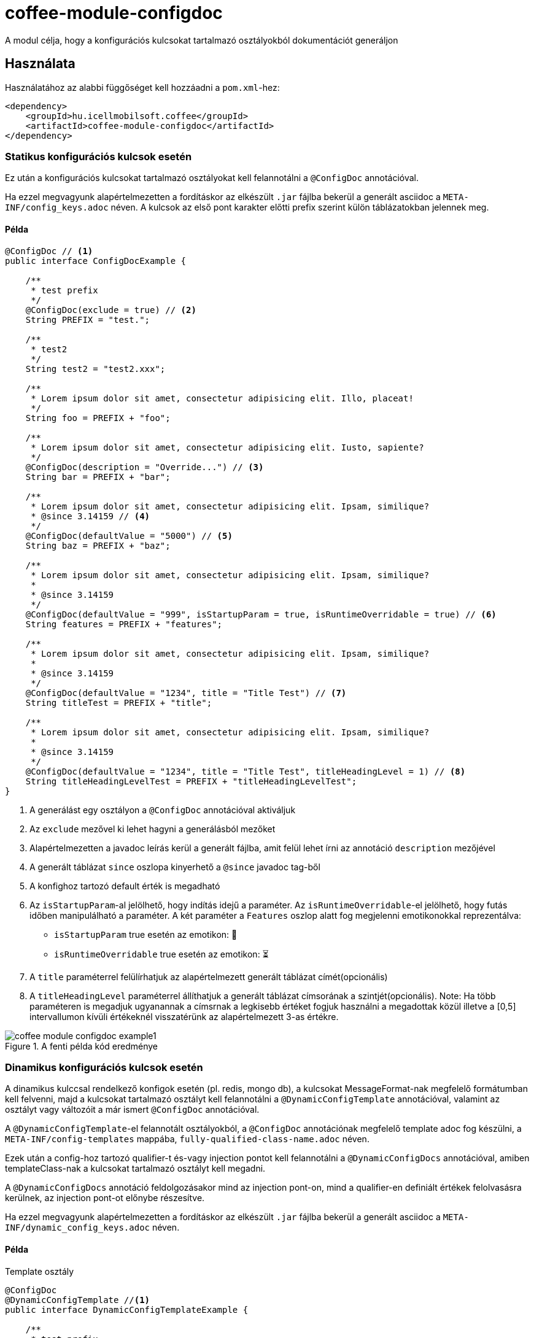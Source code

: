 ifndef::imagesdir[:imagesdir: ../../pic]

[#common_module_coffee-module-configdoc]
= coffee-module-configdoc

A modul célja, hogy a konfigurációs kulcsokat tartalmazó osztályokból dokumentációt generáljon

== Használata

Használatához az alabbi függőséget kell hozzáadni a `pom.xml`-hez:
[source,xml]
----
<dependency>
    <groupId>hu.icellmobilsoft.coffee</groupId>
    <artifactId>coffee-module-configdoc</artifactId>
</dependency>
----

=== Statikus konfigurációs kulcsok esetén
Ez után a konfigurációs kulcsokat tartalmazó osztályokat kell felannotálni a `@ConfigDoc` annotációval.

Ha ezzel megvagyunk alapértelmezetten a fordításkor az elkészült `.jar` fájlba bekerül a generált asciidoc a `META-INF/config_keys.adoc` néven.
A kulcsok az első pont karakter előtti prefix szerint külön táblázatokban jelennek meg.

==== Példa

[source,java]
----
@ConfigDoc // <1>
public interface ConfigDocExample {

    /**
     * test prefix
     */
    @ConfigDoc(exclude = true) // <2>
    String PREFIX = "test.";

    /**
     * test2
     */
    String test2 = "test2.xxx";

    /**
     * Lorem ipsum dolor sit amet, consectetur adipisicing elit. Illo, placeat!
     */
    String foo = PREFIX + "foo";

    /**
     * Lorem ipsum dolor sit amet, consectetur adipisicing elit. Iusto, sapiente?
     */
    @ConfigDoc(description = "Override...") // <3>
    String bar = PREFIX + "bar";

    /**
     * Lorem ipsum dolor sit amet, consectetur adipisicing elit. Ipsam, similique?
     * @since 3.14159 // <4>
     */
    @ConfigDoc(defaultValue = "5000") // <5>
    String baz = PREFIX + "baz";

    /**
     * Lorem ipsum dolor sit amet, consectetur adipisicing elit. Ipsam, similique?
     *
     * @since 3.14159
     */
    @ConfigDoc(defaultValue = "999", isStartupParam = true, isRuntimeOverridable = true) // <6>
    String features = PREFIX + "features";

    /**
     * Lorem ipsum dolor sit amet, consectetur adipisicing elit. Ipsam, similique?
     *
     * @since 3.14159
     */
    @ConfigDoc(defaultValue = "1234", title = "Title Test") // <7>
    String titleTest = PREFIX + "title";

    /**
     * Lorem ipsum dolor sit amet, consectetur adipisicing elit. Ipsam, similique?
     *
     * @since 3.14159
     */
    @ConfigDoc(defaultValue = "1234", title = "Title Test", titleHeadingLevel = 1) // <8>
    String titleHeadingLevelTest = PREFIX + "titleHeadingLevelTest";
}
----
<1> A generálást egy osztályon a `@ConfigDoc` annotációval aktiváljuk
<2> Az `exclude` mezővel ki lehet hagyni a generálásból mezőket
<3> Alapértelmezetten a javadoc leírás kerül a generált fájlba, amit felül lehet írni az annotáció `description` mezőjével
<4> A generált táblázat `since` oszlopa kinyerhető a `@since` javadoc tag-ből
<5> A konfighoz tartozó default érték is megadható
<6> Az `isStartupParam`-al jelölhető, hogy indítás idejű a paraméter.
Az `isRuntimeOverridable`-el jelölhető, hogy futás időben manipulálható a paraméter.
A két paraméter a `Features` oszlop alatt fog megjelenni emotikonokkal reprezentálva:
** `isStartupParam` true esetén az emotikon: 🚀
** `isRuntimeOverridable` true esetén az emotikon: ⏳
<7> A `title` paraméterrel felülírhatjuk az alapértelmezett generált táblázat címét(opcionális)
<8> A `titleHeadingLevel` paraméterrel állíthatjuk a generált táblázat címsorának a szintjét(opcionális).
Note: Ha több paraméteren is megadjuk ugyanannak a címsrnak a legkisebb értéket fogjuk használni a megadottak közül illetve a [0,5] intervallumon kívüli értékeknél visszatérünk az alapértelmezett 3-as értékre.

.A fenti példa kód eredménye
image::coffee-module-configdoc-example1.png[]

=== Dinamikus konfigurációs kulcsok esetén
A dinamikus kulccsal rendelkező konfigok esetén (pl. redis, mongo db),
a kulcsokat MessageFormat-nak megfelelő formátumban kell felvenni,
majd a kulcsokat tartalmazó osztályt kell felannotálni a `@DynamicConfigTemplate` annotációval,
valamint az osztályt vagy változóit a már ismert `@ConfigDoc` annotációval.

A `@DynamicConfigTemplate`-el felannotált osztályokból, a `@ConfigDoc` annotációnak megfelelő template adoc fog készülni,
a `META-INF/config-templates` mappába, `fully-qualified-class-name.adoc` néven.

Ezek után a config-hoz tartozó qualifier-t és-vagy injection pontot kell felannotálni a `@DynamicConfigDocs`
annotációval, amiben templateClass-nak a kulcsokat tartalmazó osztályt kell megadni.

A `@DynamicConfigDocs` annotáció feldolgozásakor mind az injection pont-on, mind a qualifier-en
definiált értékek felolvasásra kerülnek, az injection pont-ot előnybe részesítve.

Ha ezzel megvagyunk alapértelmezetten a fordításkor az elkészült `.jar` fájlba bekerül a generált asciidoc a `META-INF/dynamic_config_keys.adoc` néven.

==== Példa

.Template osztály
[source,java]
----
@ConfigDoc
@DynamicConfigTemplate //<1>
public interface DynamicConfigTemplateExample {

    /**
     * test prefix
     */
    @ConfigDoc(exclude = true) //<2>
    String PREFIX = "test.";

    /**
     * Lorem ipsum dolor sit amet, consectetur adipisicing elit. Illo, placeat!
     */
    String foo = PREFIX + "{0}.foo"; //<3>
}
----
<1> A template generálást egy osztályon a `@ConfigDoc` és `@DynamicConfigTemplate` annotációval aktiváljuk
<2> A mezőkőn hazsnálható a `@ConfigDoc` a template elkészítéséhez
<3> A kulcs változó része MessageFormat-nak megfelelő placeholderekkel

.Qualifier
[source,java]
----
@DynamicConfigDocs( // <1>
        template = DynamicConfigTemplateExample.class, // <2>
        title = "Dynamic config {0} config keys", // <3>
        description = "Dyn configuration keys" // <4>
)
public @interface DynamicConfigurationQualifierExample {

    /**
     * Config key of the desired dynamic configuration
     *
     * @return config key
     */
    String configKey();

}
----
<1> Alapértelmezett értékeket tartalmazó @DynamicConfigDocs annotáció a qualifieren
<2> A dinamikus konfighoz használni kívánt template
<3> Alapértelmezett cím a konfignak (placeholder-eket tartalmazhat)
<4> Alapértelmezett leírás a konfigról (placeholder-eket tartalmazhat)

.Injection point
[source,java]
----
public class DynamicConfigInjectionPointExample {

    @Inject
    @DynamicConfigDocs(templateVariables = "abc") //<1>
    @DynamicConfigurationQualifierExample(configKey = "abc")
    private Object injectedConfig;

    @Inject
    @DynamicConfigDocs(templateVariables = "xyz", title = "Title override for config key {0}") //<2>
    @DynamicConfigurationQualifierExample(configKey = "xyz")
    private Object otherConfig;
}

----
<1> A qualifieren található template-be behelyettesíteni kívánt konfig kulcs: `abc`
<2> Második eltérő kulcsú konfig: `xyz`, felülírt címmel

.A fenti példa kód eredménye
image::coffee-module-configdoc-dynamic-example1.png[]

== Konfiguráció

Mivel a generálás annotation processor-t használ, ezért konfigurálni a fordítás során a `-A` kapcsolóval lehet.
Ezt maven esetén a `maven-compiler-plugin`-on keresztül lehet megadni:

.pom.xml példa
[source,xml]
----
<build>
    <plugins>
        <plugin>
            <artifactId>maven-compiler-plugin</artifactId>
            <configuration>
                <compilerArgs>
                    <arg>-Acoffee.configDoc.outputDir=${project.basedir}/../docs/</arg> #<1>
                    <arg>-Acoffee.configDoc.outputFileName=${project.name}_config.adoc</arg> #<2>
                    <arg>-Acoffee.configDoc.outputToClassPath=false</arg> #<3>
                    <arg>-Acoffee.configDoc.dynamicOutputFileName=dynamic_${project.name}_config.adoc</arg> #<4>
                    <arg>-Acoffee.configDoc.columns=key,since,description</arg> #<5>
                </compilerArgs>
            </configuration>
        </plugin>
    </plugins>
</build>
----

<1> A mappa ahova a genrált fájlt rakjuk. Default: `META-INF/`
<2> A generált fájl neve. Default: `config_keys.adoc`
<3> A generált fájlt a classpath-ra kell-e rakni, azaz szeretnénk-e, hogy az elkészült jar fájlba bekerüljön. Default: `true`
<4> A generált fájl neve dinamikus konfigurációkra. Default: `dynamic_config_keys.adoc`
<5> A generált táblázatban megjelenített oszlopok a megadott sorrendben. Default: `key, source, description, default_value, since` (összes oszlop)
